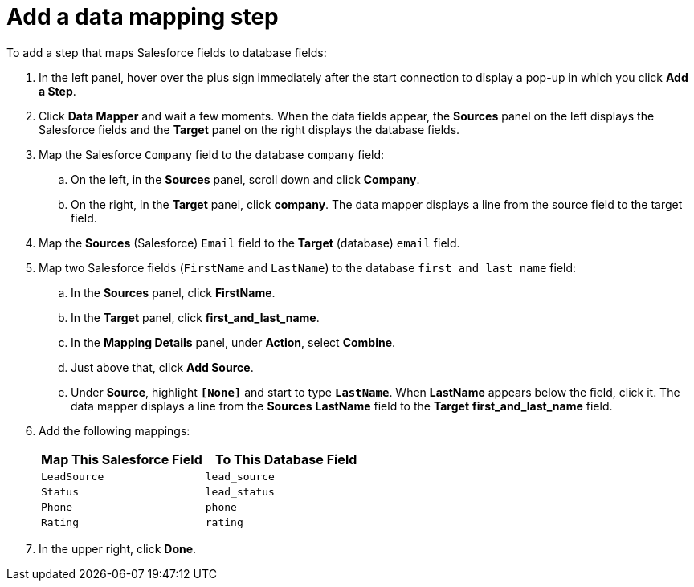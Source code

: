 [id='sf2db-add-data-mapping-step']
= Add a data mapping step

To add a step that maps Salesforce fields to database fields:

. In the left panel, hover over the plus sign immediately after the
start connection to display a pop-up in which you click *Add a Step*.

. Click *Data Mapper* and wait a few moments. When the data fields
appear, the *Sources* panel on the left displays the Salesforce fields
and the *Target* panel on the right displays the database fields. 

. Map the Salesforce `Company` field to the 
database `company` field:
.. On the left, in the *Sources* panel, scroll down and click *Company*.
.. On the right, in the *Target* panel, click *company*. 
The data mapper displays a line
from the source field to the target field. 
. Map the *Sources* (Salesforce) `Email` field to the *Target* (database) 
`email` field. 
. Map two Salesforce fields (`FirstName` and `LastName`) to the database
`first_and_last_name` field:
.. In the *Sources* panel, click *FirstName*.
.. In the *Target* panel, click *first_and_last_name*. 
.. In the *Mapping Details* panel, under *Action*, select *Combine*.
.. Just above that, click *Add Source*. 
.. Under *Source*, highlight *`[None]`* and start to type
`*LastName*`. When *LastName* appears below the field, click it.
The data mapper displays a line from the *Sources* *LastName* field to the
*Target* *first_and_last_name* field. 
. Add the following mappings:  
+
[options="header"]
|=======================
|Map This Salesforce Field |To This Database Field     
|`LeadSource`    |`lead_source`    
|`Status`    |`lead_status`    
|`Phone`    |`phone`    
|`Rating`    |`rating`
|=======================


. In the upper right, click *Done*.
